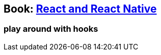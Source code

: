 == Book: https://subscription.packtpub.com/book/web_development/9781839211140[React and React Native]

=== play around with hooks



